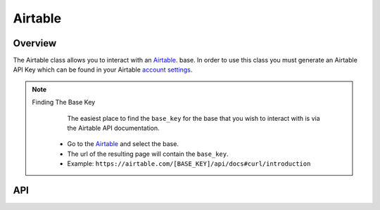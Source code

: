 Airtable
========

********
Overview
********

The Airtable class allows you to interact with an `Airtable <https://airtable.com/>`_. base. In order to use this class
you must generate an Airtable API Key which can be found in your Airtable `account settings <https://airtable.com/account>`_.

.. note:: 
   Finding The Base Key
   	The easiest place to find the ``base_key`` for the base that you wish to interact with is via the Airtable API documentation.
    * Go to the `Airtable <https://airtable.com/api>`_ and select the base.
    * The url of the resulting page will contain the ``base_key``.
    * Example: ``https://airtable.com/[BASE_KEY]/api/docs#curl/introduction``

***
API
***

.. autoclass :: parsons.Airtable
   :inherited-members:
